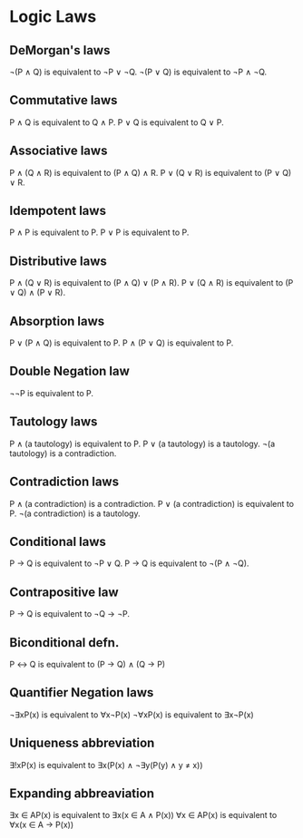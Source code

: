 * Logic Laws

** DeMorgan's laws
   ¬(P ∧ Q) is equivalent to ¬P ∨ ¬Q.
   ¬(P ∨ Q) is equivalent to ¬P ∧ ¬Q.

** Commutative laws
   P ∧ Q is equivalent to Q ∧ P.
   P ∨ Q is equivalent to Q ∨ P.

** Associative laws
   P ∧ (Q ∧ R) is equivalent to (P ∧ Q) ∧ R.
   P ∨ (Q ∨ R) is equivalent to (P ∨ Q) ∨ R.

** Idempotent laws
   P ∧ P is equivalent to P.
   P ∨ P is equivalent to P.

** Distributive laws
   P ∧ (Q ∨ R) is equivalent to (P ∧ Q) ∨ (P ∧ R).
   P ∨ (Q ∧ R) is equivalent to (P ∨ Q) ∧ (P ∨ R).

** Absorption laws
   P ∨ (P ∧ Q) is equivalent to P.
   P ∧ (P ∨ Q) is equivalent to P.

** Double Negation law
   ¬¬P is equivalent to P.

** Tautology laws
   P ∧ (a tautology) is equivalent to P.
   P ∨ (a tautology) is a tautology.
   ¬(a tautology) is a contradiction.

** Contradiction laws
   P ∧ (a contradiction) is a contradiction.
   P ∨ (a contradiction) is equivalent to P.
   ¬(a contradiction) is a tautology.

** Conditional laws
   P → Q is equivalent to ¬P ∨ Q.
   P → Q is equivalent to ¬(P ∧ ¬Q).

** Contrapositive law
   P → Q is equivalent to ¬Q → ¬P.

** Biconditional defn. 
   P ↔ Q is equivalent to (P → Q) ∧ (Q → P)

** Quantifier Negation laws
   ¬∃xP(x) is equivalent to ∀x¬P(x)
   ¬∀xP(x) is equivalent to ∃x¬P(x)

** Uniqueness abbreviation
   ∃!xP(x) is equivalent to ∃x(P(x) ∧ ¬∃y(P(y) ∧ y ≠ x))

** Expanding abbreaviation
   ∃x ∈ AP(x) is equivalent to ∃x(x ∈ A ∧ P(x))
   ∀x ∈ AP(x) is equivalent to ∀x(x ∈ A → P(x))
